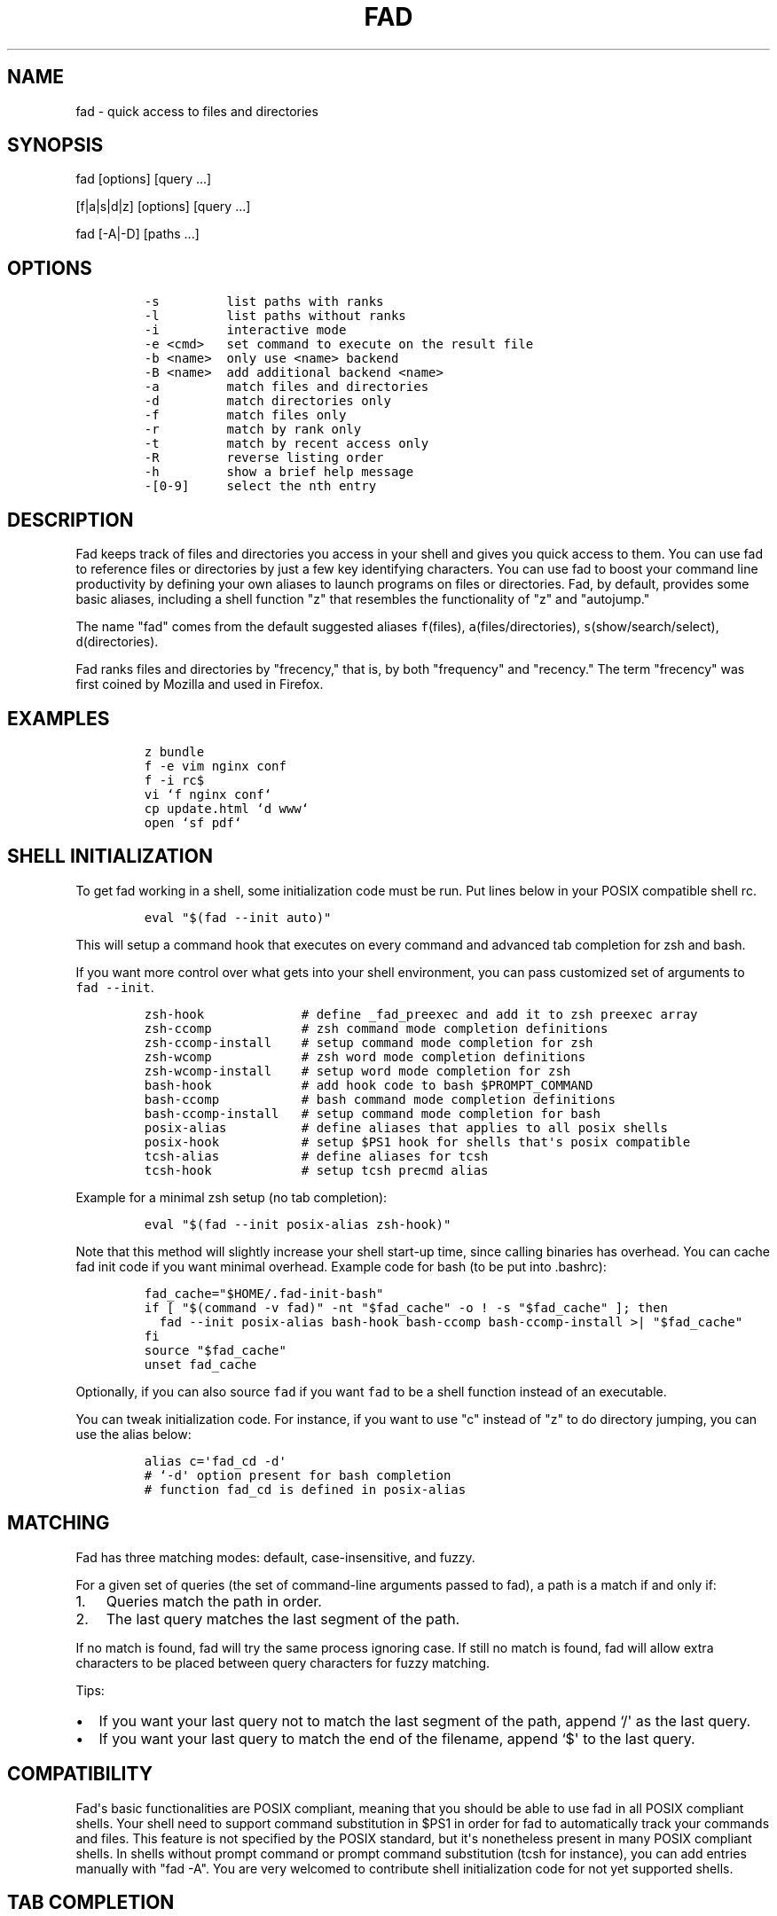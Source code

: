 .TH "FAD" "1" "Jul 16, 2012" "fad user manual" ""
.SH NAME
.PP
fad \- quick access to files and directories
.SH SYNOPSIS
.PP
fad [options] [query ...]
.PP
[f|a|s|d|z] [options] [query ...]
.PP
fad [\-A|\-D] [paths ...]
.SH OPTIONS
.IP
.nf
\f[C]
\-s\ \ \ \ \ \ \ \ \ list\ paths\ with\ ranks
\-l\ \ \ \ \ \ \ \ \ list\ paths\ without\ ranks
\-i\ \ \ \ \ \ \ \ \ interactive\ mode
\-e\ <cmd>\ \ \ set\ command\ to\ execute\ on\ the\ result\ file
\-b\ <name>\ \ only\ use\ <name>\ backend
\-B\ <name>\ \ add\ additional\ backend\ <name>
\-a\ \ \ \ \ \ \ \ \ match\ files\ and\ directories
\-d\ \ \ \ \ \ \ \ \ match\ directories\ only
\-f\ \ \ \ \ \ \ \ \ match\ files\ only
\-r\ \ \ \ \ \ \ \ \ match\ by\ rank\ only
\-t\ \ \ \ \ \ \ \ \ match\ by\ recent\ access\ only
\-R\ \ \ \ \ \ \ \ \ reverse\ listing\ order
\-h\ \ \ \ \ \ \ \ \ show\ a\ brief\ help\ message
\-[0\-9]\ \ \ \ \ select\ the\ nth\ entry
\f[]
.fi
.SH DESCRIPTION
.PP
Fad keeps track of files and directories you access in your shell and
gives you quick access to them.
You can use fad to reference files or directories by just a few key
identifying characters.
You can use fad to boost your command line productivity by defining
your own aliases to launch programs on files or directories.
Fad, by default, provides some basic aliases, including a shell
function "z" that resembles the functionality of "z" and "autojump."
.PP
The name "fad" comes from the default suggested aliases
\f[C]f\f[](files), \f[C]a\f[](files/directories),
\f[C]s\f[](show/search/select), \f[C]d\f[](directories).
.PP
Fad ranks files and directories by "frecency," that is, by both
"frequency" and "recency." The term "frecency" was first coined by
Mozilla and used in Firefox.
.SH EXAMPLES
.IP
.nf
\f[C]
z\ bundle
f\ \-e\ vim\ nginx\ conf
f\ \-i\ rc$
vi\ `f\ nginx\ conf`
cp\ update.html\ `d\ www`
open\ `sf\ pdf`
\f[]
.fi
.SH SHELL INITIALIZATION
.PP
To get fad working in a shell, some initialization code must be run.
Put lines below in your POSIX compatible shell rc.
.IP
.nf
\f[C]
eval\ "$(fad\ \-\-init\ auto)"
\f[]
.fi
.PP
This will setup a command hook that executes on every command and
advanced tab completion for zsh and bash.
.PP
If you want more control over what gets into your shell environment, you
can pass customized set of arguments to \f[C]fad\ \-\-init\f[].
.IP
.nf
\f[C]
zsh\-hook\ \ \ \ \ \ \ \ \ \ \ \ \ #\ define\ _fad_preexec\ and\ add\ it\ to\ zsh\ preexec\ array
zsh\-ccomp\ \ \ \ \ \ \ \ \ \ \ \ #\ zsh\ command\ mode\ completion\ definitions
zsh\-ccomp\-install\ \ \ \ #\ setup\ command\ mode\ completion\ for\ zsh
zsh\-wcomp\ \ \ \ \ \ \ \ \ \ \ \ #\ zsh\ word\ mode\ completion\ definitions
zsh\-wcomp\-install\ \ \ \ #\ setup\ word\ mode\ completion\ for\ zsh
bash\-hook\ \ \ \ \ \ \ \ \ \ \ \ #\ add\ hook\ code\ to\ bash\ $PROMPT_COMMAND
bash\-ccomp\ \ \ \ \ \ \ \ \ \ \ #\ bash\ command\ mode\ completion\ definitions
bash\-ccomp\-install\ \ \ #\ setup\ command\ mode\ completion\ for\ bash
posix\-alias\ \ \ \ \ \ \ \ \ \ #\ define\ aliases\ that\ applies\ to\ all\ posix\ shells
posix\-hook\ \ \ \ \ \ \ \ \ \ \ #\ setup\ $PS1\ hook\ for\ shells\ that\[aq]s\ posix\ compatible
tcsh\-alias\ \ \ \ \ \ \ \ \ \ \ #\ define\ aliases\ for\ tcsh
tcsh\-hook\ \ \ \ \ \ \ \ \ \ \ \ #\ setup\ tcsh\ precmd\ alias
\f[]
.fi
.PP
Example for a minimal zsh setup (no tab completion):
.IP
.nf
\f[C]
eval\ "$(fad\ \-\-init\ posix\-alias\ zsh\-hook)"
\f[]
.fi
.PP
Note that this method will slightly increase your shell start\-up time,
since calling binaries has overhead.
You can cache fad init code if you want minimal overhead.
Example code for bash (to be put into .bashrc):
.IP
.nf
\f[C]
fad_cache="$HOME/.fad\-init\-bash"
if\ [\ "$(command\ \-v\ fad)"\ \-nt\ "$fad_cache"\ \-o\ !\ \-s\ "$fad_cache"\ ];\ then
\ \ fad\ \-\-init\ posix\-alias\ bash\-hook\ bash\-ccomp\ bash\-ccomp\-install\ >|\ "$fad_cache"
fi
source\ "$fad_cache"
unset\ fad_cache
\f[]
.fi
.PP
Optionally, if you can also source \f[C]fad\f[] if you want
\f[C]fad\f[] to be a shell function instead of an executable.
.PP
You can tweak initialization code.
For instance, if you want to use "c" instead of "z" to do directory
jumping, you can use the alias below:
.IP
.nf
\f[C]
alias\ c=\[aq]fad_cd\ \-d\[aq]
#\ `\-d\[aq]\ option\ present\ for\ bash\ completion
#\ function\ fad_cd\ is\ defined\ in\ posix\-alias
\f[]
.fi
.SH MATCHING
.PP
Fad has three matching modes: default, case\-insensitive, and fuzzy.
.PP
For a given set of queries (the set of command\-line arguments passed to
fad), a path is a match if and only if:
.IP "1." 3
Queries match the path in order.
.IP "2." 3
The last query matches the last segment of the path.
.PP
If no match is found, fad will try the same process ignoring case.
If still no match is found, fad will allow extra characters to be
placed between query characters for fuzzy matching.
.PP
Tips:
.IP \[bu] 2
If you want your last query not to match the last segment of the path,
append `/\[aq] as the last query.
.IP \[bu] 2
If you want your last query to match the end of the filename, append
`$\[aq] to the last query.
.SH COMPATIBILITY
.PP
Fad\[aq]s basic functionalities are POSIX compliant, meaning that you
should be able to use fad in all POSIX compliant shells.
Your shell need to support command substitution in $PS1 in order for
fad to automatically track your commands and files.
This feature is not specified by the POSIX standard, but it\[aq]s
nonetheless present in many POSIX compliant shells.
In shells without prompt command or prompt command substitution (tcsh
for instance), you can add entries manually with "fad \-A".
You are very welcomed to contribute shell initialization code for not
yet supported shells.
.SH TAB COMPLETION
.PP
Fad offers two completion modes, command mode completion and word mode
completion.
Command mode completion works in bash and zsh.
Word mode completion only works in zsh.
.PP
Command mode completion is just like completion for any other commands.
It is triggered when you hit tab on a fad command or its aliases.
Under this mode your queries can be separated by a space.
Tip: if you find that the completion result overwrites your queries,
type an extra space before you hit tab.
.PP
Word mode completion can be triggered on \f[I]any\f[] command.
Word completion is triggered by any command line argument that starts
with "," (all), "f," (files), or "d," (directories), or that ends with
",," (all), ",,f" (files), or ",,d" (directories).
Examples:
.IP
.nf
\f[C]
$\ vim\ ,rc,lo<Tab>
$\ vim\ /etc/rc.local

$\ mv\ index.html\ d,www<Tab>
$\ mv\ index.html\ /var/www/
\f[]
.fi
.PP
There are also three zle widgets: "fad\-complete", "fad\-complete\-f",
"fad\-complete\-d".
You can bind them to keybindings you like:
.IP
.nf
\f[C]
bindkey\ \[aq]^X^A\[aq]\ fad\-complete\ \ \ \ #\ C\-x\ C\-a\ to\ do\ fad\-complete\ (fils\ and\ directories)
bindkey\ \[aq]^X^F\[aq]\ fad\-complete\-f\ \ #\ C\-x\ C\-f\ to\ do\ fad\-complete\-f\ (only\ files)
bindkey\ \[aq]^X^D\[aq]\ fad\-complete\-d\ \ #\ C\-x\ C\-d\ to\ do\ fad\-complete\-d\ (only\ directories)
\f[]
.fi
.SH BACKENDS
.PP
Fad can take advantage of different sources of recent / frequent files.
Most desktop environments (such as OS X and Gtk) and some editors (such
as Vim) keep a list of accessed files.
Fad can use them as additional backends if the data can be converted
into fad\[aq]s native format.
Below is a list of available backends.
.IP \[bu] 2
spotlight: OSX spotlight, provides entries that are changed today or
opened within the past month
.IP \[bu] 2
recently\-used: GTK\[aq]s recently\-used file (Usually available on
Linux)
.IP \[bu] 2
current: Provides everything in $PWD (whereever you are executing
\f[C]fad\f[])
.IP \[bu] 2
viminfo: Vim\[aq]s editing history, useful if you want to define an
alias just for editing things in vim
.PP
You can define your own backend by declaring a function by that name in
your \f[C]\&.fadrc\f[].
You can set default backend with \f[C]_FAD_BACKENDS\f[] variable in our
\f[C]\&.fadrc\f[].
.SH TWEAKS
.PP
Upon every execution, fad will source "/etc/fadrc" and "$HOME/.fadrc"
if they are present.
Below are some variables you can set:
.IP
.nf
\f[C]
$_FAD_DATA
Path\ to\ the\ fad\ data\ file,\ default\ "$HOME/.fad".

$_FAD_BLACKLIST
List\ of\ blacklisted\ strings.\ Commands\ matching\ them\ will\ not\ be\ processed.
Default\ is\ "\-\-help".

$_FAD_SHIFT
List\ of\ all\ commands\ that\ needs\ to\ be\ shifted,\ defaults\ to\ "sudo\ busybox".

$_FAD_IGNORE
List\ of\ all\ commands\ that\ will\ be\ ignored,\ defaults\ to\ "fad\ ls\ echo".

$_FAD_TRACK_PWD
Fad\ defaults\ to\ track\ your\ "$PWD".\ Set\ this\ to\ 0\ to\ disable\ this\ behavior.

$_FAD_AWK
Which\ awk\ to\ use.\ fad\ can\ detect\ and\ use\ a\ compatible\ awk.

$_FAD_SINK
File\ to\ log\ all\ STDERR\ to,\ defaults\ to\ "/dev/null".

$_FAD_MAX
Max\ total\ score\ /\ weight,\ defaults\ to\ 2000.

$_FAD_SHELL
Which\ shell\ to\ execute.\ Some\ shells\ will\ run\ faster\ than\ others.\ fad
runs\ faster\ with\ dash\ and\ ksh\ variants.

$_FAD_BACKENDS
Default\ backends.

$_FAD_RO
If\ set\ to\ any\ non\-empty\ string,\ fad\ will\ not\ add\ or\ delete\ entries\ from
database.\ You\ can\ set\ and\ export\ this\ variable\ from\ command\ line.

$_FAD_FUZZY
Level\ of\ "fuzziness"\ when\ doing\ fuzzy\ matching.\ More\ precisely,\ the\ number\ of
characters\ that\ can\ be\ skipped\ to\ generate\ a\ match.\ Set\ to\ empty\ or\ 0\ to
disable\ fuzzy\ matching.\ Default\ value\ is\ 2.

$_FAD_VIMINFO
Path\ to\ .viminfo\ file\ for\ viminfo\ backend,\ defaults\ to\ "$HOME/.viminfo"

$_FAD_RECENTLY_USED_XBEL
Path\ to\ XDG\ recently\-used.xbel\ file\ for\ recently\-used\ backend,\ defaults\ to
"$HOME/.local/share/recently\-used.xbel"
\f[]
.fi
.SH DEBUGGING
.PP
Fad is hosted on GitHub: https://github.com/clvv/fad
.PP
If fad does not work as expected, please file a bug report on GitHub
describing the unexpected behavior along with your OS version, shell
version, awk version, sed version, and a log file.
.PP
You can set \f[C]_FAD_SINK\f[] in your \f[C]\&.fadrc\f[] to obtain a
log.
.IP
.nf
\f[C]
_FAD_SINK="$HOME/.fad.log"
\f[]
.fi
.SH COPYING
.PP
Fad is originally written based on code from z
(https://github.com/rupa/z) by rupa deadwyler under the WTFPL license.
Most if not all of the code has been rewritten.
Fad is licensed under the "MIT/X11" license.
.SH AUTHORS
Wei Dai <x@wei23.net>.
